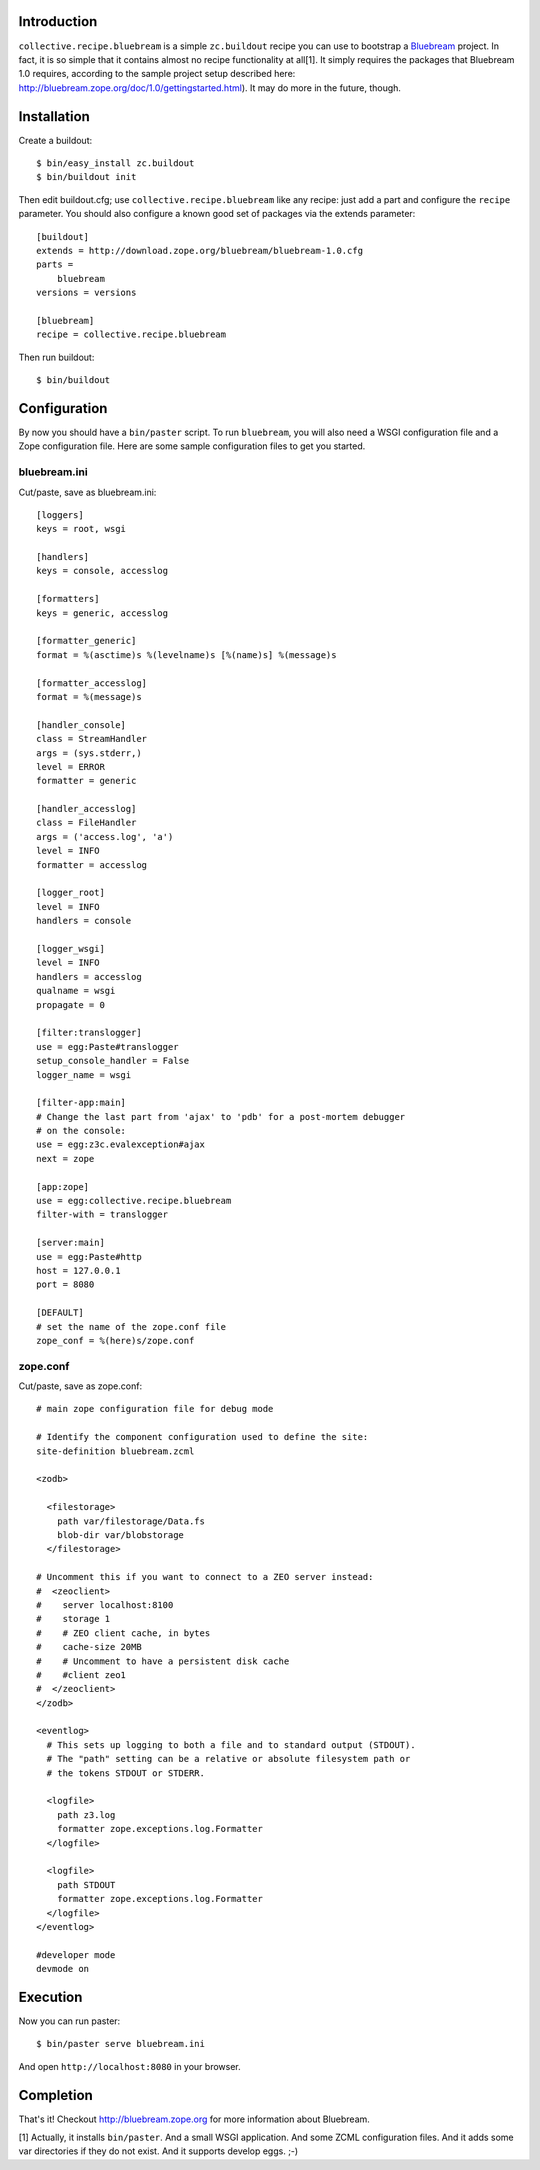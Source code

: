 
Introduction
============

``collective.recipe.bluebream`` is a simple ``zc.buildout`` recipe you can use to bootstrap a `Bluebream`_ project. In fact, it is so simple that it contains almost no recipe functionality at all[1]. It simply requires the packages that Bluebream 1.0 requires, according to the sample project setup described here: http://bluebream.zope.org/doc/1.0/gettingstarted.html). It may do more in the future, though.


Installation
============

Create a buildout::

    $ bin/easy_install zc.buildout
    $ bin/buildout init

Then edit buildout.cfg; use ``collective.recipe.bluebream`` like any recipe: just add a part and configure the ``recipe`` parameter. You should also configure a known good set of packages via the extends parameter::

    [buildout]
    extends = http://download.zope.org/bluebream/bluebream-1.0.cfg
    parts =
        bluebream
    versions = versions

    [bluebream]
    recipe = collective.recipe.bluebream

Then run buildout::

    $ bin/buildout

Configuration
=============

By now you should have a ``bin/paster`` script. To run ``bluebream``, you will also need a WSGI configuration file and a Zope configuration file. Here are some sample configuration files to get you started.

bluebream.ini
-------------

Cut/paste, save as bluebream.ini::

    [loggers]
    keys = root, wsgi

    [handlers]
    keys = console, accesslog

    [formatters]
    keys = generic, accesslog

    [formatter_generic]
    format = %(asctime)s %(levelname)s [%(name)s] %(message)s

    [formatter_accesslog]
    format = %(message)s

    [handler_console]
    class = StreamHandler
    args = (sys.stderr,)
    level = ERROR
    formatter = generic

    [handler_accesslog]
    class = FileHandler
    args = ('access.log', 'a')
    level = INFO
    formatter = accesslog

    [logger_root]
    level = INFO
    handlers = console

    [logger_wsgi]
    level = INFO
    handlers = accesslog
    qualname = wsgi
    propagate = 0

    [filter:translogger]
    use = egg:Paste#translogger
    setup_console_handler = False
    logger_name = wsgi

    [filter-app:main]
    # Change the last part from 'ajax' to 'pdb' for a post-mortem debugger
    # on the console:
    use = egg:z3c.evalexception#ajax
    next = zope

    [app:zope]
    use = egg:collective.recipe.bluebream
    filter-with = translogger

    [server:main]
    use = egg:Paste#http
    host = 127.0.0.1
    port = 8080

    [DEFAULT]
    # set the name of the zope.conf file
    zope_conf = %(here)s/zope.conf

zope.conf
---------

Cut/paste, save as zope.conf::

    # main zope configuration file for debug mode

    # Identify the component configuration used to define the site:
    site-definition bluebream.zcml

    <zodb>

      <filestorage>
        path var/filestorage/Data.fs
        blob-dir var/blobstorage
      </filestorage>

    # Uncomment this if you want to connect to a ZEO server instead:
    #  <zeoclient>
    #    server localhost:8100
    #    storage 1
    #    # ZEO client cache, in bytes
    #    cache-size 20MB
    #    # Uncomment to have a persistent disk cache
    #    #client zeo1
    #  </zeoclient>
    </zodb>

    <eventlog>
      # This sets up logging to both a file and to standard output (STDOUT).
      # The "path" setting can be a relative or absolute filesystem path or
      # the tokens STDOUT or STDERR.

      <logfile>
        path z3.log
        formatter zope.exceptions.log.Formatter
      </logfile>

      <logfile>
        path STDOUT
        formatter zope.exceptions.log.Formatter
      </logfile>
    </eventlog>

    #developer mode
    devmode on

Execution
=========

Now you can run paster::

    $ bin/paster serve bluebream.ini

And open ``http://localhost:8080`` in your browser.

Completion
==========

That's it! Checkout http://bluebream.zope.org for more information about Bluebream.

.. _`Bluebream`: http://bluebream.zope.org

[1] Actually, it installs ``bin/paster``. And a small WSGI application. And some ZCML configuration files. And it adds some var directories if they do not exist. And it supports develop eggs. ;-)

